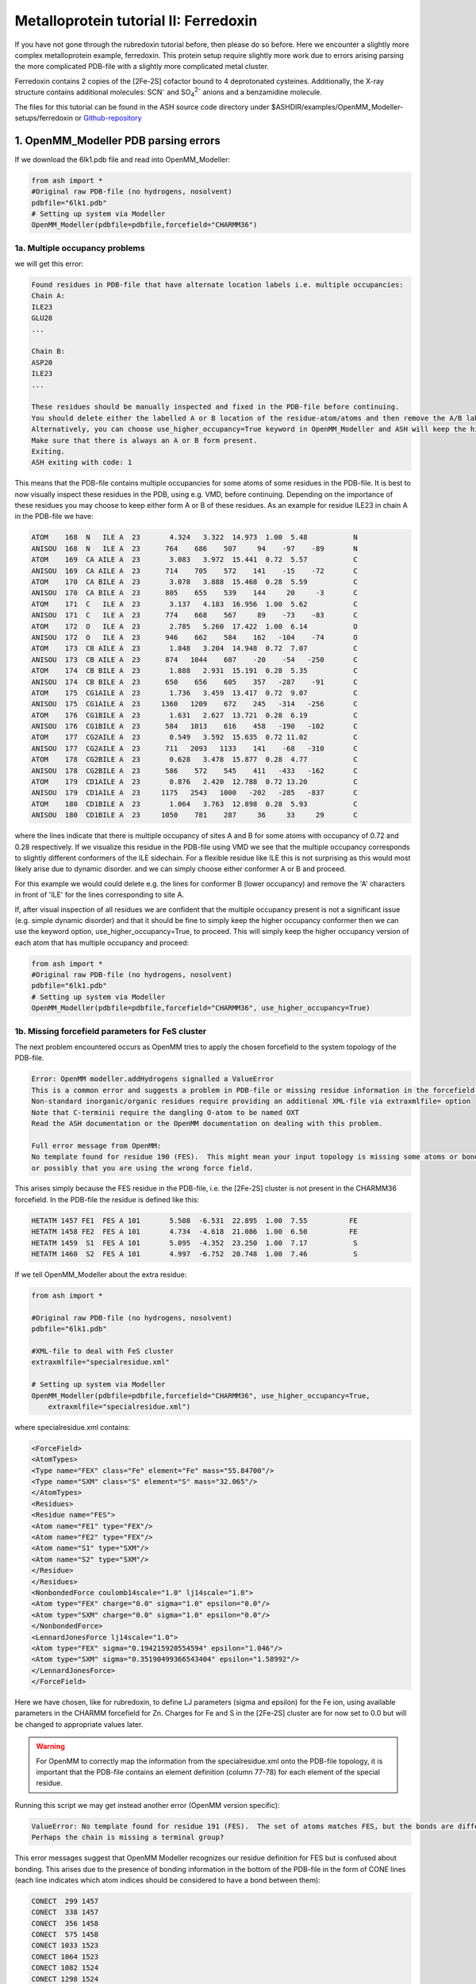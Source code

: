 Metalloprotein tutorial II: Ferredoxin
======================================

If you have not gone through the rubredoxin tutorial before, then please do so before.
Here we encounter a slightly more complex metalloprotein example, ferredoxin.
This protein setup require slightly more work due to errors arising parsing the more complicated PDB-file with a slightly more complicated metal cluster.

Ferredoxin contains 2 copies of the [2Fe-2S] cofactor bound to 4 deprotonated cysteines. 
Additionally, the X-ray structure contains additional molecules: SCN\ :sup:`-` \ and SO\ :sub:`4`:sup:`2-` \ anions and a benzamidine molecule. 

The files for this tutorial can be found in the ASH source code directory under $ASHDIR/examples/OpenMM_Modeller-setups/ferredoxin or 
`Github-repository <https://github.com/RagnarB83/ash/tree/master/examples/OpenMM_Modeller-setups/ferredoxin>`_


######################################################
1. OpenMM_Modeller PDB parsing errors
######################################################

If we download the 6lk1.pdb file and read into OpenMM_Modeller:

.. code-block:: python

    from ash import *
    #Original raw PDB-file (no hydrogens, nosolvent)
    pdbfile="6lk1.pdb"
    # Setting up system via Modeller
    OpenMM_Modeller(pdbfile=pdbfile,forcefield="CHARMM36")


-----------------------------------
1a. Multiple occupancy problems
-----------------------------------

we will get this error:

.. code-block:: text


    Found residues in PDB-file that have alternate location labels i.e. multiple occupancies:
    Chain A:
    ILE23
    GLU28
    ...

    Chain B:
    ASP20
    ILE23
    ...

    These residues should be manually inspected and fixed in the PDB-file before continuing.
    You should delete either the labelled A or B location of the residue-atom/atoms and then remove the A/B label from column 17 in the file
    Alternatively, you can choose use_higher_occupancy=True keyword in OpenMM_Modeller and ASH will keep the higher occupied form and go on
    Make sure that there is always an A or B form present.
    Exiting.
    ASH exiting with code: 1

This means that the PDB-file contains multiple occupancies for some atoms of some residues in the PDB-file. It is best to now visually inspect these residues in the PDB, using e.g. VMD, before continuing.
Depending on the importance of these residues you may choose to keep either form A or B of these residues.
As an example for residue ILE23 in chain A in the PDB-file we have:

.. code-block:: text

    ATOM    168  N   ILE A  23       4.324   3.322  14.973  1.00  5.48           N
    ANISOU  168  N   ILE A  23      764    686    507     94    -97    -89       N
    ATOM    169  CA AILE A  23       3.083   3.972  15.441  0.72  5.57           C
    ANISOU  169  CA AILE A  23      714    705    572    141    -15    -72       C
    ATOM    170  CA BILE A  23       3.078   3.888  15.468  0.28  5.59           C
    ANISOU  170  CA BILE A  23      805    655    539    144     20     -3       C
    ATOM    171  C   ILE A  23       3.137   4.183  16.956  1.00  5.62           C
    ANISOU  171  C   ILE A  23      774    668    567     89    -73    -83       C
    ATOM    172  O   ILE A  23       2.785   5.260  17.422  1.00  6.14           O
    ANISOU  172  O   ILE A  23      946    662    584    162   -104    -74       O
    ATOM    173  CB AILE A  23       1.848   3.204  14.948  0.72  7.07           C
    ANISOU  173  CB AILE A  23      874   1044    607    -20    -54   -250       C
    ATOM    174  CB BILE A  23       1.888   2.931  15.191  0.28  5.35           C
    ANISOU  174  CB BILE A  23      650    656    605    357   -287    -91       C
    ATOM    175  CG1AILE A  23       1.736   3.459  13.417  0.72  9.07           C
    ANISOU  175  CG1AILE A  23     1360   1209    672    245   -314   -256       C
    ATOM    176  CG1BILE A  23       1.631   2.627  13.721  0.28  6.19           C
    ANISOU  176  CG1BILE A  23      584   1013    616    458   -190   -102       C
    ATOM    177  CG2AILE A  23       0.549   3.592  15.635  0.72 11.02           C
    ANISOU  177  CG2AILE A  23      711   2093   1133    141    -68   -310       C
    ATOM    178  CG2BILE A  23       0.628   3.478  15.877  0.28  4.77           C
    ANISOU  178  CG2BILE A  23      586    572    545    411   -433   -162       C
    ATOM    179  CD1AILE A  23       0.876   2.420  12.788  0.72 13.20           C
    ANISOU  179  CD1AILE A  23     1175   2543   1000   -202   -285   -837       C
    ATOM    180  CD1BILE A  23       1.064   3.763  12.898  0.28  5.93           C
    ANISOU  180  CD1BILE A  23     1050    781    287     36     33     29       C

where the lines indicate that there is multiple occupancy of sites A and B for some atoms with occupancy of 0.72 and 0.28 respectively.
If we visualize this residue in the PDB-file using VMD we see that the multiple occupancy corresponds to slightly different conformers of the ILE sidechain.
For a flexible residue like ILE this is not surprising as this would most likely arise due to dynamic disorder. and we can simply choose either conformer A or B and proceed.

.. image:: figures/ILE23-ferredoxin.png
   :align: center
   :width: 700

For this example we would could delete e.g. the lines for conformer B (lower occupancy) and remove the 'A' characters in front of 'ILE' for the lines corresponding to site A.

If, after visual inspection of all residues we are confident that the multiple occupancy present is not a significant issue (e.g. simple dynamic disorder) and that it should be fine to simply keep the higher
occupancy conformer then we can use the keyword option, use_higher_occupancy=True, to proceed.
This will simply keep the higher occupancy version of each atom that has multiple occupancy and proceed: 

.. code-block:: python

    from ash import *
    #Original raw PDB-file (no hydrogens, nosolvent)
    pdbfile="6lk1.pdb"
    # Setting up system via Modeller
    OpenMM_Modeller(pdbfile=pdbfile,forcefield="CHARMM36", use_higher_occupancy=True)


---------------------------------------------------
1b. Missing forcefield parameters for FeS cluster
---------------------------------------------------

The next problem encountered occurs as OpenMM tries to apply the chosen forcefield to the system topology of the PDB-file.

.. code-block:: text

    Error: OpenMM modeller.addHydrogens signalled a ValueError
    This is a common error and suggests a problem in PDB-file or missing residue information in the forcefield.
    Non-standard inorganic/organic residues require providing an additional XML-file via extraxmlfile= option
    Note that C-terminii require the dangling O-atom to be named OXT
    Read the ASH documentation or the OpenMM documentation on dealing with this problem.

    Full error message from OpenMM:
    No template found for residue 190 (FES).  This might mean your input topology is missing some atoms or bonds, 
    or possibly that you are using the wrong force field.


This arises simply because the FES residue in the PDB-file, i.e. the [2Fe-2S] cluster is not present in the CHARMM36 forcefield.
In the PDB-file the residue is defined like this:

.. code-block:: text

    HETATM 1457 FE1  FES A 101       5.508  -6.531  22.895  1.00  7.55          FE
    HETATM 1458 FE2  FES A 101       4.734  -4.618  21.086  1.00  6.50          FE
    HETATM 1459  S1  FES A 101       5.095  -4.352  23.250  1.00  7.17           S
    HETATM 1460  S2  FES A 101       4.997  -6.752  20.748  1.00  7.46           S


If we tell OpenMM_Modeller about the extra residue: 

.. code-block:: python

    from ash import *

    #Original raw PDB-file (no hydrogens, nosolvent)
    pdbfile="6lk1.pdb"

    #XML-file to deal with FeS cluster
    extraxmlfile="specialresidue.xml"

    # Setting up system via Modeller
    OpenMM_Modeller(pdbfile=pdbfile,forcefield="CHARMM36", use_higher_occupancy=True,
        extraxmlfile="specialresidue.xml")

where specialresidue.xml contains:

.. code-block:: python

    <ForceField>
    <AtomTypes>
    <Type name="FEX" class="Fe" element="Fe" mass="55.84700"/>
    <Type name="SXM" class="S" element="S" mass="32.065"/>
    </AtomTypes>
    <Residues>
    <Residue name="FES">
    <Atom name="FE1" type="FEX"/>
    <Atom name="FE2" type="FEX"/>
    <Atom name="S1" type="SXM"/>
    <Atom name="S2" type="SXM"/>
    </Residue>
    </Residues>
    <NonbondedForce coulomb14scale="1.0" lj14scale="1.0">
    <Atom type="FEX" charge="0.0" sigma="1.0" epsilon="0.0"/>
    <Atom type="SXM" charge="0.0" sigma="1.0" epsilon="0.0"/>
    </NonbondedForce>
    <LennardJonesForce lj14scale="1.0">
    <Atom type="FEX" sigma="0.194215920554594" epsilon="1.046"/>
    <Atom type="SXM" sigma="0.35190499366543404" epsilon="1.58992"/>
    </LennardJonesForce>
    </ForceField>

Here we have chosen, like for rubredoxin, to define LJ parameters (sigma and epsilon) for the Fe ion, using available parameters in the CHARMM forcefield for Zn.
Charges for Fe and S in the [2Fe-2S] cluster are for now set to 0.0 but will be changed to appropriate values later.

.. warning:: For OpenMM to correctly map the information from the specialresidue.xml onto the PDB-file topology, it is important that the PDB-file contains an element definition (column 77-78) for
    each element of the special residue.

Running this script we may get instead another error (OpenMM version specific):

.. code-block:: text

    ValueError: No template found for residue 191 (FES).  The set of atoms matches FES, but the bonds are different.  
    Perhaps the chain is missing a terminal group?

This error messages suggest that OpenMM Modeller recognizes our residue definition for FES but is confused about bonding. This arises due to the presence of bonding information in the bottom of the PDB-file
in the form of CONE lines (each line indicates which atom indices should be considered to have a bond between them):

.. code-block:: text

    CONECT  299 1457
    CONECT  338 1457
    CONECT  356 1458
    CONECT  575 1458
    CONECT 1033 1523
    CONECT 1064 1523
    CONECT 1082 1524
    CONECT 1298 1524
    CONECT 1457  299  338 1459 1460
    CONECT 1458  356  575 1459 1460
    CONECT 1459 1457 1458


While we could add bonding information to specialresidue.xml and try to match the connectivity in the PDB-file an easier solution is to remove the connectivity information by creating a modified version
of the PDB-file. This should probably always be an acceptable solution since we will constrain our metal-cluster residue anyway, as we don't have forcefield parameters available.
Thus we make a modified version, called 6lk1-mod.pdb, that does not contain the CONE lines and we also remove most header lines of the PDB-file (all lines before ATOM/HETATM section begins).

Next we run our script again (now using 6lk1-mod.pdb as input PDB file):

.. code-block:: python

    from ash import *

    #Original raw PDB-file (no hydrogens, nosolvent)
    pdbfile="6lk1-mod.pdb"

    #XML-file to deal with cofactor
    extraxmlfile="specialresidue.xml"

    # Setting up system via Modeller
    OpenMM_Modeller(pdbfile=pdbfile,forcefield="CHARMM36", use_higher_occupancy=True,
        extraxmlfile="specialresidue.xml")

---------------------------------------------------
1c. Unrecognized ligands in PDB-file
---------------------------------------------------

When we run this script we instead get a different error message:

.. code-block:: text

    ValueError: No template found for residue 192 (BEN).  The set of atoms is similar to INDA, but it is missing 6 hydrogen atoms.

This message refers to the fact that the PDB-file contains BEN residues (benzamidine) that are neither present in the CHARMM36 protein forcefield or in our specialresidue.xml file.
As benzamidine is simply a crystallized molecule from the buffer solution and has little do with the protein, we here make the choice to simply remove the BEN residues from 6lk1-mod.pdb.

.. image:: figures/ferredoxin-contaminants.png
   :align: center
   :width: 700


We then get similar messages associated with missing residue definitions for SCN and SO4

.. code-block:: text

    ValueError: No template found for residue 191 (SCN).  The set of atoms is similar to THAZ, but it is missing 5 atoms.

    ValueError: No template found for residue 191 (SO4).  The set of atoms is similar to MSO4, but it is missing 4 atoms.

and again we make the choice to remove these crystallized contaminants from 6lk1-mod.pdb.
Once we have done this, OpenMM_Modeller proceeds without problems but this does not mean of course that the system is correctly set up.

######################################################
2. OpenMM residue variants: protonation states
######################################################

As previously occurred for rubredoxin, OpenMM Modeller protonates the cysteine residues that are coordinated to the Fe ions.

.. image:: figures/FES-cluster-ferredoxin.png
   :align: center
   :width: 700


Since we want to avoid this, we again define a dictionary with information about abnormal residues and pass this on to OpenMM_Modeller.
Since the protein contains two protein chains (named 'A' and 'B' in the PDB-file) with the [2Fe-2S] cofactor coordinated to 4 cysteines in each chain,
we need to define all of these cysteines to be deprotonated ('CYX' label) in each chain.

.. code-block:: python

    from ash import *

    #Original raw PDB-file (no hydrogens, nosolvent)
    pdbfile="6lk1-mod.pdb"

    #XML-file to deal with FeS cluster
    extraxmlfile="specialresidue.xml"

    #Defining deptonated cysteine residues
    residue_variants={'A':{38:'CYX',43:'CYX',46:'CYX',76:'CYX'},'B':{38:'CYX',43:'CYX',46:'CYX',76:'CYX'}}

    # Setting up system via Modeller
    OpenMM_Modeller(pdbfile=pdbfile,forcefield="CHARMM36", use_higher_occupancy=True,
        extraxmlfile="specialresidue.xml",  residue_variants=residue_variants)



The printed table shows what Cys residues we selected to deprotonate:

.. code-block:: text

    User defined residue variants per chain:
    Chain A : {38: 'CYX', 43: 'CYX', 46: 'CYX', 76: 'CYX'}
    Chain B : {38: 'CYX', 43: 'CYX', 46: 'CYX', 76: 'CYX'}

    MODELLER TOPOLOGY - RESIDUES TABLE

    ASH-resid   Resname      Chain-index  Chain-name   ResID-in-chain       User-modification
    ----------------------------------------------------------------------------------------------------
    0           ALA          0            A            1
    1           TYR          0            A            2
    2           LYS          0            A            3
    ...
    37          CYS          0            A            38                  -- This residue will be changed to: CYX --
    38          ARG          0            A            39
    39          ALA          0            A            40
    40          GLY          0            A            41
    41          ALA          0            A            42
    42          CYS          0            A            43                  -- This residue will be changed to: CYX --
    43          SER          0            A            44
    44          SER          0            A            45
    45          CYS          0            A            46                  -- This residue will be changed to: CYX --
    ...
    75          CYS          0            A            76                  -- This residue will be changed to: CYX --


In this tutorial we only change the protonation states of the Cys residues but a more careful study should visually inspect
the protonation states of all titratable residues in the protein: HIS, GLU, ASP, ARG, LYS.
When these residues are on the surface of the protein they can usually be assumed to be in their regular free-form protonation states (e.g deprotonated (ASP,GLU), protonated (LYS,ARG), singly-protonated (HIS)).
However, when these residues are buried in a protein the local pH may be quite different and residues may be in a different protonation state. 

Programs like PROPKA may be used to help in determining protonation states of residues: 
https://github.com/jensengroup/propka
https://server.poissonboltzmann.org

When the X-ray structure of the protein is of sufficient quality the hydrogen bonding network may more clearly reveal whether a residue should be protonated or not.
Special attention should be paid to the protonation state of HIS residue as it can be both doubly and singly protonated and when singly protonated, it can protonated on the delta-nitrogen or the epsilon-nitrogen
of the imidazole ring. The hydrogen bonding network in the X-ray structure can often be used to make this assignment.
In rare cases, note that the atoms of the imidazole ring of HIS may have been mis-assigned due to the similar electron densities around carbon and nitrogen. This can be spotted if you see e.g. a carbon atom of the imidazole ring
in hydrogen-bonding distance to another heavy atom. To fix such a problem requires modifying the coordinates in the PDB-file.


###########################################################
3. A more realistic nonbonded model for the [2Fe-2S] 
###########################################################

While a pragmatic solution to dealing with simple inorganic residues like the [2Fe-2S] cluster is to simply create 
dummy forcefield parameters in the specialresidue.xml file to begitn with, this will likely lead to artifacts in an MD simulation.
If the charges of the Fe and S atoms in [2Fe-2S] are zero, then this means no electrostatic interaction is present between
these atoms and the rest of the protein+solvent during a classical MD simulation. Furthermore, if epsilon or sigma parameters are 0.0 then no repulsion (or attractive dispersion)
forces are present between [2Fe-2S] and other atoms, meaning that other atoms could start to occupy the same space as the [2Fe-2S] cluster.

.. note:: In electrostatically embedded QM/MM the metal cluster will most often be in the QM-region and any atom charges defined for the cluster will not be used.
    Note, however, that the LJ interactions between QM and MM atoms are calculated and the LJ parameters may be important.


Thus a more realistic scenario is to come up with a proper nonbonded model for the [2Fe-2S] cluster: i.e. atomic charges and Lennard-Jones parameters.
There are 3 main choices here:

1. Search the literature for a study using nonbonded MM parameters for the same/similar residue. Ideally with the same protein forcefield.
2. Derive the parameters using similar residues already present in the forcefield.
3. Derive the parameters from a DFT calculation and a population analysis.

Option 3 is the more general solution but as only nonbonded parameters are derived, this furthermore requires the residues to be frozen/constrained/restrained during a classical MD simulation.

ASH features a convenient way of automatically creating a valid XML-file with appropriate nonbonded parameters for an inorganic residue.
`More info here <https://ash.readthedocs.io/en/latest/OpenMM-interface.html#create-nonbonded-forcefield-file-for-ligand>`_

.. code-block:: python

    from ash import *

    frag=Fragment(xyzfile="Fe2S2.xyz", charge=2, mult=1)

    #Script to get nonbonded model parameters for a ligand
    orcatheory=ORCATheory(orcasimpleinput="! UKS r2scan ZORA ZORA-def2-TZVP tightscf CPCM", numcores=1,
        brokensym=True, HSmult=11, atomstoflip=[0])

    write_nonbonded_FF_for_ligand(fragment=frag, theory=orcatheory, resname="test",
        coulomb14scale=1.0, lj14scale=1.0, charmm=True, charge_model="CM5_ORCA", LJ_model="UFF")

Here we read the inorganic residue coordinates from an XYZ-file into an ASH fragment, define an appropriate level of theory, and then call the ASH function
**write_nonbonded_FF_for_ligand** giving the fragment and theory objects as input. We choose the coulomb14scale and lj14scale parameters to be consistent with the
CHARMM forcefield (1.0) and tell the function to create an XML-file in CHARMM forcefield format (separate <NonbondedForce and <LennardJonesForce blocks in the XML-file).
Finally we tell the function to derive CM5 atomic charges (scaled Hirshfeld charges) and to use element-specific UFF Lennard-Jones parameters for the atoms of the residue.
This will create a file, here called test.xml that contains a forcefield definition for the residue that could be used instead of the dummy file previously used.

.. code-block:: text

    <ForceField>
    <AtomTypes>
    <Type name="FeX0" class="FeX0" element="Fe" mass="55.845"/>
    <Type name="FeX1" class="FeX1" element="Fe" mass="55.845"/>
    <Type name="SX2" class="SX2" element="S" mass="32.065"/>
    <Type name="SX3" class="SX3" element="S" mass="32.065"/>
    </AtomTypes>
    <Residues>
    <Residue name="MCMtest">
    <Atom name="FeY0" type="FeX0"/>
    <Atom name="FeY1" type="FeX1"/>
    <Atom name="SY2" type="SX2"/>
    <Atom name="SY3" type="SX3"/>
    </Residue>
    </Residues>
    <NonbondedForce coulomb14scale="1.0" lj14scale="1.0">
    <Atom type="FeX0" charge="1.0271058194510412" sigma="0.0" epsilon="0.0"/>
    <Atom type="FeX1" charge="1.007310147382089" sigma="0.0" epsilon="0.0"/>
    <Atom type="SX2" charge="-0.013198936151894144" sigma="0.0" epsilon="0.0"/>
    <Atom type="SX3" charge="-0.02122203068123596" sigma="0.0" epsilon="0.0"/>
    </NonbondedForce>
    <LennardJonesForce lj14scale="1.0">
    <Atom type="FeX0" sigma="0.2594297067224668" epsilon="0.054392"/>
    <Atom type="FeX1" sigma="0.2594297067224668" epsilon="0.054392"/>
    <Atom type="SX2" sigma="0.3594776327696269" epsilon="1.146416"/>
    <Atom type="SX3" sigma="0.3594776327696269" epsilon="1.146416"/>
    </LennardJonesForce>
    </ForceField>

There are several caveats associated with this approach:

- We derive the parameters here for a bare [2Fe-2S] cluster, ignoring the fact that this cluster is bound to the protein via 4 Cys residues. An alternative approach would use some kind of capping groups to give a more realistic ligand-field for the [2Fe-2S] cluster, e.g. 4 SH- or SMe groups. This would, however, require deleting the capping atoms afterwards  and the total charge of the bare [2Fe-2S] cluster would also have to be adjusted as it must add up to full charge of the cluster (some charge-transfer always takes place between residues in a QM calculation).
- The theory level (here ZORA-r2SCAN with a TZ basis set) and population analysis (here CM5) will affect the values of the calculated charges and is here chosen as a somewhat realistic level to describe iron-sulfur clusters. However, the atomic charges defined like this are not necessarily compatible with how charges are defined in the protein forcefield, here CHARMM. In CHARMM, atomic charges for residues are typically defined at the HF/6-31G* level level of theory which is unrealistic for transition metal complexes. A better way to deal with this problem might involve scaling the atomic charges so that the magnitude of the charges are more in line with the charges of protein residues. It is unclear what the best way to do this would be.
- The **write_nonbonded_FF_for_ligand** function does not recognize the symmetry of the cluster and will create an atomtype for each atom in the cluster. This might be undesirable and the user may choose to instead combine atomtypes, e.g. a common atomtype for the Fe and S ions, respectively.
- The UFF parameters are not ideal as they are element-specific and do not take into account different oxidation states of Fe and S. 




###########################################################
4. Classical MD simulation
###########################################################

TO BE DONE...